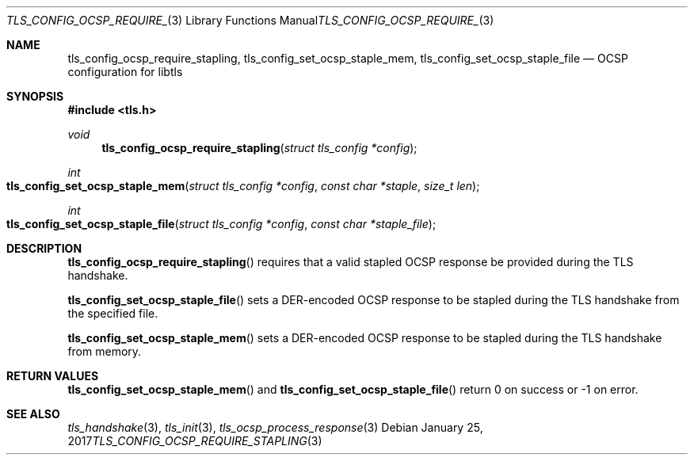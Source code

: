 .\" $OpenBSD: tls_config_ocsp_require_stapling.3,v 1.1 2017/01/25 23:53:18 schwarze Exp $
.\"
.\" Copyright (c) 2014 Ted Unangst <tedu@openbsd.org>
.\"
.\" Permission to use, copy, modify, and distribute this software for any
.\" purpose with or without fee is hereby granted, provided that the above
.\" copyright notice and this permission notice appear in all copies.
.\"
.\" THE SOFTWARE IS PROVIDED "AS IS" AND THE AUTHOR DISCLAIMS ALL WARRANTIES
.\" WITH REGARD TO THIS SOFTWARE INCLUDING ALL IMPLIED WARRANTIES OF
.\" MERCHANTABILITY AND FITNESS. IN NO EVENT SHALL THE AUTHOR BE LIABLE FOR
.\" ANY SPECIAL, DIRECT, INDIRECT, OR CONSEQUENTIAL DAMAGES OR ANY DAMAGES
.\" WHATSOEVER RESULTING FROM LOSS OF USE, DATA OR PROFITS, WHETHER IN AN
.\" ACTION OF CONTRACT, NEGLIGENCE OR OTHER TORTIOUS ACTION, ARISING OUT OF
.\" OR IN CONNECTION WITH THE USE OR PERFORMANCE OF THIS SOFTWARE.
.\"
.Dd $Mdocdate: January 25 2017 $
.Dt TLS_CONFIG_OCSP_REQUIRE_STAPLING 3
.Os
.Sh NAME
.Nm tls_config_ocsp_require_stapling ,
.Nm tls_config_set_ocsp_staple_mem ,
.Nm tls_config_set_ocsp_staple_file
.Nd OCSP configuration for libtls
.Sh SYNOPSIS
.In tls.h
.Ft void
.Fn tls_config_ocsp_require_stapling "struct tls_config *config"
.Ft int
.Fo tls_config_set_ocsp_staple_mem
.Fa "struct tls_config *config"
.Fa "const char *staple"
.Fa "size_t len"
.Fc
.Ft int
.Fo tls_config_set_ocsp_staple_file
.Fa "struct tls_config *config"
.Fa "const char *staple_file"
.Fc
.Sh DESCRIPTION
.Fn tls_config_ocsp_require_stapling
requires that a valid stapled OCSP response be provided during the TLS handshake.
.Pp
.Fn tls_config_set_ocsp_staple_file
sets a DER-encoded OCSP response to be stapled during the TLS handshake from
the specified file.
.Pp
.Fn tls_config_set_ocsp_staple_mem
sets a DER-encoded OCSP response to be stapled during the TLS handshake from
memory.
.Sh RETURN VALUES
.Fn tls_config_set_ocsp_staple_mem
and
.Fn tls_config_set_ocsp_staple_file
return 0 on success or -1 on error.
.Sh SEE ALSO
.Xr tls_handshake 3 ,
.Xr tls_init 3 ,
.Xr tls_ocsp_process_response 3
